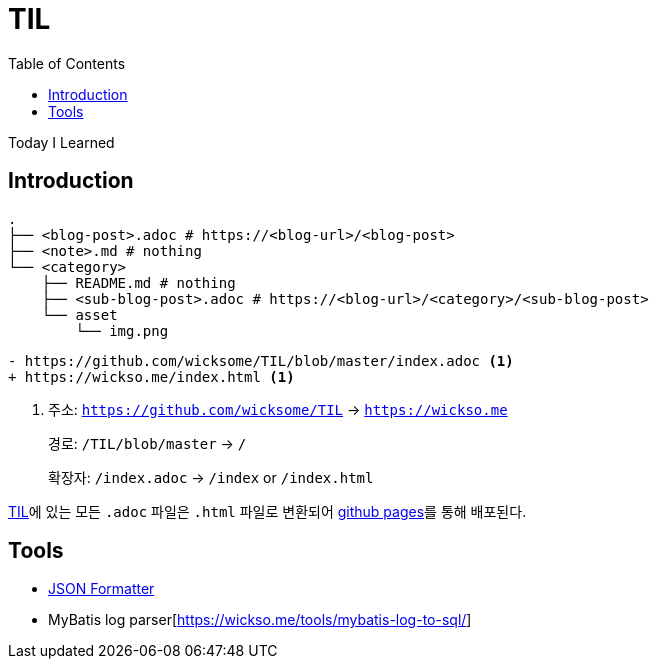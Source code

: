 = TIL
:docinfo: shared
:source-highlighter: highlight.js
:toc: left

====
Today I Learned
====

== Introduction

[source, bash]
----
.
├── <blog-post>.adoc # https://<blog-url>/<blog-post>
├── <note>.md # nothing
└── <category>
    ├── README.md # nothing
    ├── <sub-blog-post>.adoc # https://<blog-url>/<category>/<sub-blog-post>
    └── asset
        └── img.png
----

[source, diff]
----
- https://github.com/wicksome/TIL/blob/master/index.adoc <1>
+ https://wickso.me/index.html <1>
----
<1> 주소: `https://github.com/wicksome/TIL` → `https://wickso.me`
+
경로: `/TIL/blob/master` → `/`
+
확장자: `/index.adoc` → `/index` or `/index.html`

https://github.com/wicksome/TIL[TIL]에 있는 모든 `.adoc` 파일은 `.html` 파일로 변환되어 https://github.com/wicksome/TIL/actions/workflows/pages.yml[github pages]를 통해 배포된다.

== Tools

* https://wickso.me/tools/json[JSON Formatter]
* MyBatis log parser[https://wickso.me/tools/mybatis-log-to-sql/]
